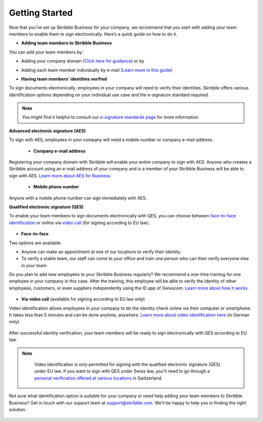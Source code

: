 .. quickstart-onboard:

===============
Getting Started
===============

Now that you’ve set up Skribble Business for your company, we recommend that you start with adding your team members to enable them to sign electronically. Here’s a quick guide on how to do it.

- **Adding team members to Skribble Business**

You can add your team members by:

- Adding your company domain (`Click here for guidance`_) or by

.. _Click here for guidance: https://docs.skribble.com/business-admin/members/adding.html#adding-members-by-domain

- Adding each team member individually by e-mail (`Learn more in this guide`_)

.. _Learn more in this guide: https://docs.skribble.com/business-admin/members/adding.html#adding-members-by-e-mail

- **Having team members’ identities verified**

To sign documents electronically, employees in your company will need to verify their identities. Skribble offers various identification options depending on your individual use case and the e-signature standard required.

.. NOTE::
   You might find it helpful to consult our `e-signature standards page`_ for more information.
   
   .. _e-signature standards page: https://www.skribble.com/signaturestandards
   
   
**Advanced electronic signature (AES)**

To sign with AES, employees in your company will need a mobile number or company e-mail address.

 - **Company e-mail address**
  
Registering your company domain with Skribble will enable your entire company to sign with AES. Anyone who creates a Skribble account using an e-mail address of your company and is a member of your Skribble Business will be able to sign with AES. `Learn more about AES for Business`_.

   .. _Learn more about AES for Business: https://docs.skribble.com/business-admin/aes/setup.html

  - **Mobile phone number**
  
Anyone with a mobile phone number can sign immediately with AES.
   
   
**Qualified electronic signature (QES)**

To enable your team members to sign documents electronically with QES, you can choose between `face-to-face identification`_ or online via `video call`_ (for signing according to EU law).
   
   .. _face-to-face identification: https://www.skribble.com/identification/
   
   .. _video call: https://www.videoident.me/ch/de/
   
   
- **Face-to-face**
   
Two options are available:

- Anyone can make an appointment at one of our locations to verify their identity.

- To verify a stable team, our staff can come to your office and train one person who can then verify everyone else in your team.

Do you plan to add new employees to your Skribble Business regularly? We recommend a one-time training for one employee in your company in this case. After the training, this employee will be able to verify the identity of other employees, customers, or even suppliers independently using the ID app of Swisscom. `Learn more about how it works`_.

 .. _Learn more about how it works: https://www.skribble.com/identification/

- **Via video call** (available for signing according to EU law only)

Video identification allows employees in your company to do the identity check online via their computer or smartphone. It takes less than 5 minutes and can be done anytime, anywhere. `Learn more about video identification here`_ (in German only).

 .. _Learn more about video identification here: https://www.videoident.me/ch/de/

After successful identity verification, your team members will be ready to sign electronically with QES according to EU law.


.. NOTE::
   Video identification is only permitted for signing with the qualified electronic signature (QES) under EU law. If you want to sign with QES under Swiss law, you'll need to go through a `personal verification offered at various locations`_ in Switzerland.

 .. _personal verification offered at various locations: https://trustservices.swisscom.com/en/srs-direct/

Not sure what identification option is suitable for your company or need help adding your team members to Skribble Business? Get in touch with our support team at `support@skribble.com`_. We'll be happy to help you in finding the right solution.

 .. _support@skribble.com: support@skribble.com
